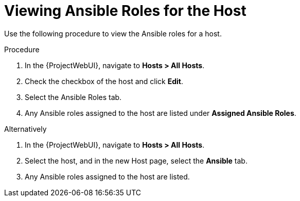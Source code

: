[id="viewing-ansible-roles-for-the-host_{context}"]
= Viewing Ansible Roles for the Host

Use the following procedure to view the Ansible roles for a host.

.Procedure
. In the {ProjectWebUI}, navigate to *Hosts > All Hosts*.
. Check the checkbox of the host and click *Edit*.
. Select the Ansible Roles tab.
. Any Ansible roles assigned to the host are listed under *Assigned Ansible Roles*.

Alternatively

. In the {ProjectWebUI}, navigate to *Hosts > All Hosts*.
. Select the host, and in the new Host page, select the *Ansible* tab.
. Any Ansible roles assigned to the host are listed.
